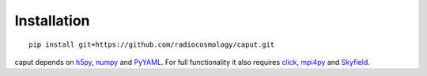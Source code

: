 Installation
============

::

    pip install git+https://github.com/radiocosmology/caput.git

caput depends on h5py_, numpy_ and PyYAML_. For full functionality it also
requires click_, mpi4py_ and Skyfield_.

.. _GitHub: https://github.com/KeepSafe/aiohttp
.. _h5py: http:/www.h5py.org/
.. _numpy: http://www.numpy.org/
.. _PyYAML: http://pyyaml.org/
.. _mpi4py: http://mpi4py.readthedocs.io/en/stable/
.. _click: http://click.palletsprojects.com/
.. _Skyfield: http://rhodesmill.org/skyfield/
.. _Freenode: http://freenode.net
